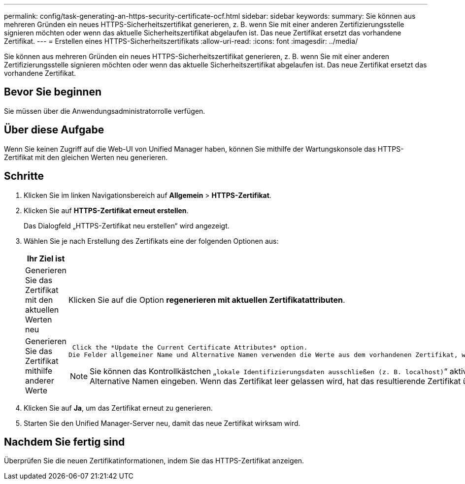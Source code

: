 ---
permalink: config/task-generating-an-https-security-certificate-ocf.html 
sidebar: sidebar 
keywords:  
summary: Sie können aus mehreren Gründen ein neues HTTPS-Sicherheitszertifikat generieren, z. B. wenn Sie mit einer anderen Zertifizierungsstelle signieren möchten oder wenn das aktuelle Sicherheitszertifikat abgelaufen ist. Das neue Zertifikat ersetzt das vorhandene Zertifikat. 
---
= Erstellen eines HTTPS-Sicherheitszertifikats
:allow-uri-read: 
:icons: font
:imagesdir: ../media/


[role="lead"]
Sie können aus mehreren Gründen ein neues HTTPS-Sicherheitszertifikat generieren, z. B. wenn Sie mit einer anderen Zertifizierungsstelle signieren möchten oder wenn das aktuelle Sicherheitszertifikat abgelaufen ist. Das neue Zertifikat ersetzt das vorhandene Zertifikat.



== Bevor Sie beginnen

Sie müssen über die Anwendungsadministratorrolle verfügen.



== Über diese Aufgabe

Wenn Sie keinen Zugriff auf die Web-UI von Unified Manager haben, können Sie mithilfe der Wartungskonsole das HTTPS-Zertifikat mit den gleichen Werten neu generieren.



== Schritte

. Klicken Sie im linken Navigationsbereich auf *Allgemein* > *HTTPS-Zertifikat*.
. Klicken Sie auf *HTTPS-Zertifikat erneut erstellen*.
+
Das Dialogfeld „HTTPS-Zertifikat neu erstellen“ wird angezeigt.

. Wählen Sie je nach Erstellung des Zertifikats eine der folgenden Optionen aus:
+
[cols="1a,1a"]
|===
| Ihr Ziel ist | Tun Sie das... 


 a| 
Generieren Sie das Zertifikat mit den aktuellen Werten neu
 a| 
Klicken Sie auf die Option *regenerieren mit aktuellen Zertifikatattributen*.



 a| 
Generieren Sie das Zertifikat mithilfe anderer Werte
 a| 
 Click the *Update the Current Certificate Attributes* option.
Die Felder allgemeiner Name und Alternative Namen verwenden die Werte aus dem vorhandenen Zertifikat, wenn Sie keine neuen Werte eingeben. Die anderen Felder benötigen keine Werte, aber Sie können Werte eingeben, z. B. für Stadt, Bundesland und Land, wenn diese Werte in das Zertifikat eingetragen werden sollen.

[NOTE]
====
Sie können das Kontrollkästchen „`lokale Identifizierungsdaten ausschließen (z. B. localhost)`“ aktivieren, wenn Sie die lokalen Identifizierungsdaten aus dem Feld Alternative Namen im Zertifikat entfernen möchten. Wenn dieses Kontrollkästchen aktiviert ist, werden nur die Daten verwendet, die Sie in das Feld Alternative Namen eingeben. Wenn das Zertifikat leer gelassen wird, hat das resultierende Zertifikat überhaupt kein Feld alternativer Namen.

====
|===
. Klicken Sie auf *Ja*, um das Zertifikat erneut zu generieren.
. Starten Sie den Unified Manager-Server neu, damit das neue Zertifikat wirksam wird.




== Nachdem Sie fertig sind

Überprüfen Sie die neuen Zertifikatinformationen, indem Sie das HTTPS-Zertifikat anzeigen.
